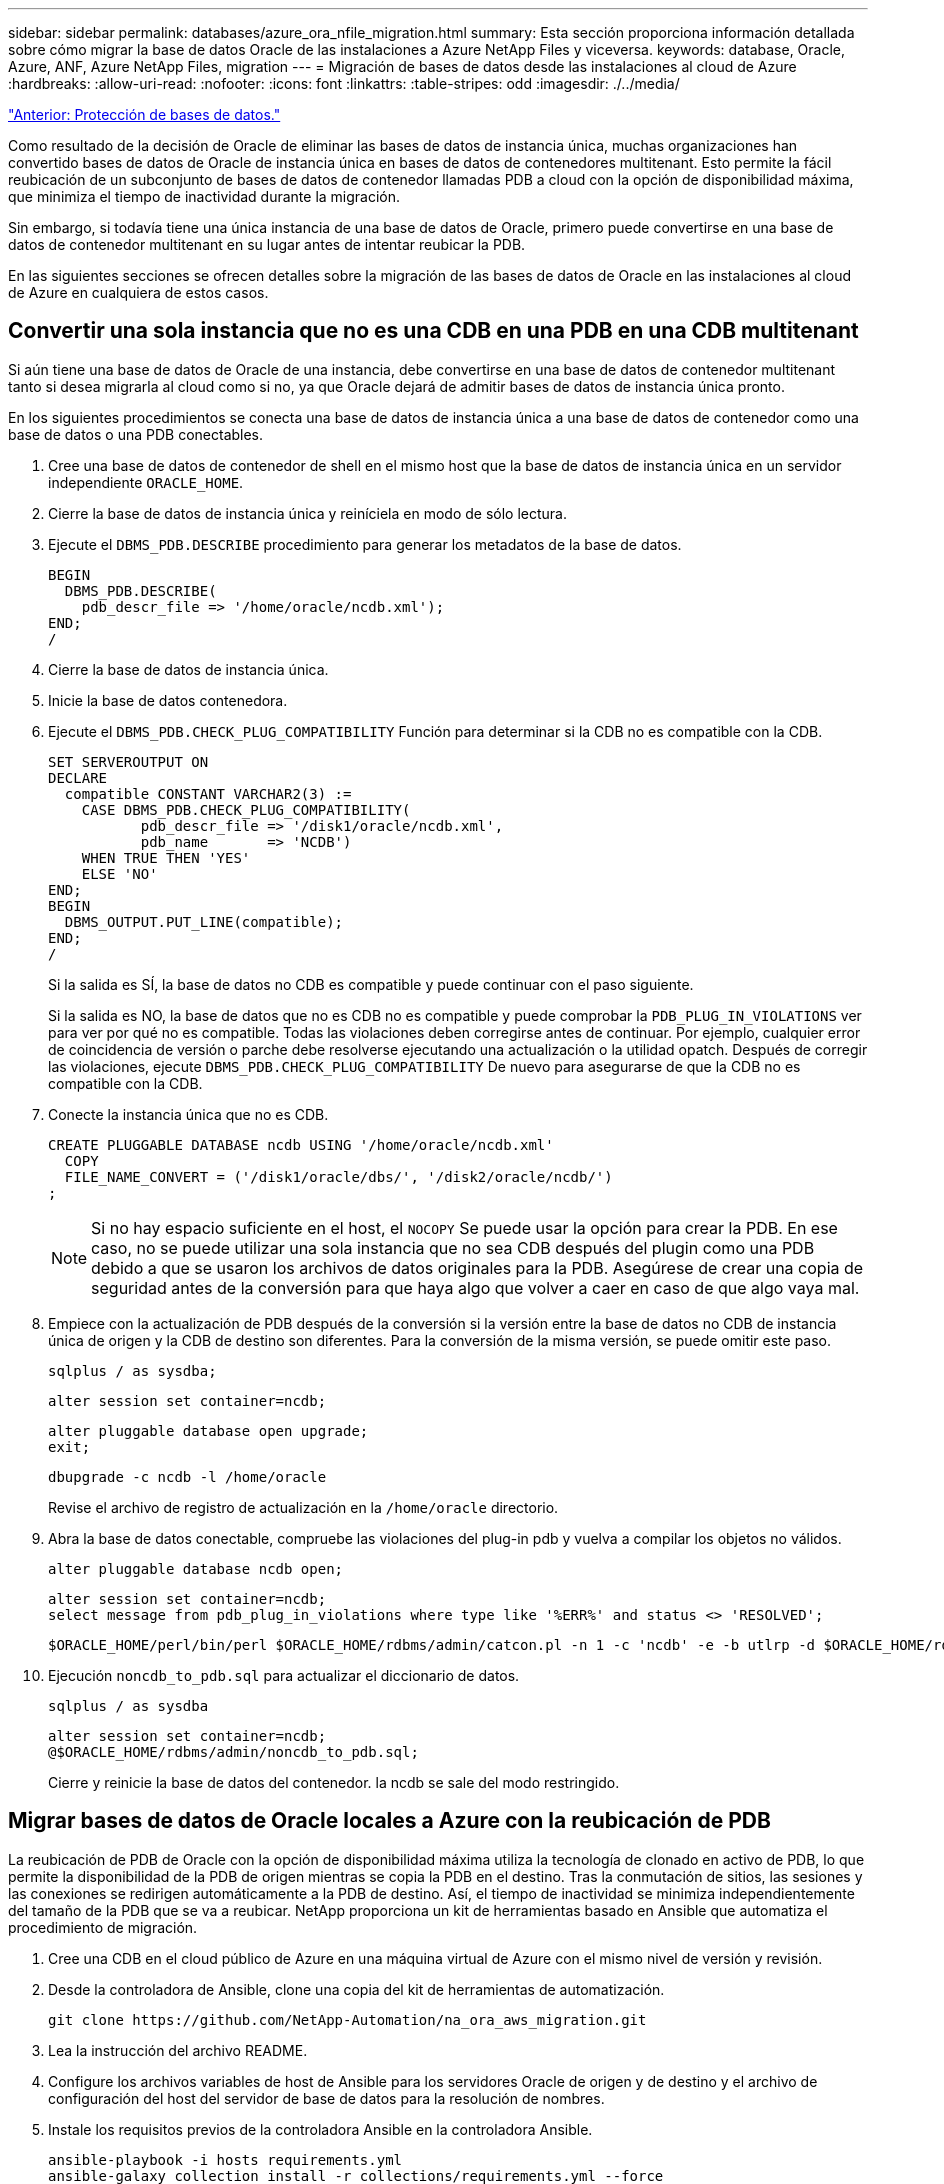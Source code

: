 ---
sidebar: sidebar 
permalink: databases/azure_ora_nfile_migration.html 
summary: Esta sección proporciona información detallada sobre cómo migrar la base de datos Oracle de las instalaciones a Azure NetApp Files y viceversa. 
keywords: database, Oracle, Azure, ANF, Azure NetApp Files, migration 
---
= Migración de bases de datos desde las instalaciones al cloud de Azure
:hardbreaks:
:allow-uri-read: 
:nofooter: 
:icons: font
:linkattrs: 
:table-stripes: odd
:imagesdir: ./../media/


link:azure_ora_nfile_protection.html["Anterior: Protección de bases de datos."]

[role="lead"]
Como resultado de la decisión de Oracle de eliminar las bases de datos de instancia única, muchas organizaciones han convertido bases de datos de Oracle de instancia única en bases de datos de contenedores multitenant. Esto permite la fácil reubicación de un subconjunto de bases de datos de contenedor llamadas PDB a cloud con la opción de disponibilidad máxima, que minimiza el tiempo de inactividad durante la migración.

Sin embargo, si todavía tiene una única instancia de una base de datos de Oracle, primero puede convertirse en una base de datos de contenedor multitenant en su lugar antes de intentar reubicar la PDB.

En las siguientes secciones se ofrecen detalles sobre la migración de las bases de datos de Oracle en las instalaciones al cloud de Azure en cualquiera de estos casos.



== Convertir una sola instancia que no es una CDB en una PDB en una CDB multitenant

Si aún tiene una base de datos de Oracle de una instancia, debe convertirse en una base de datos de contenedor multitenant tanto si desea migrarla al cloud como si no, ya que Oracle dejará de admitir bases de datos de instancia única pronto.

En los siguientes procedimientos se conecta una base de datos de instancia única a una base de datos de contenedor como una base de datos o una PDB conectables.

. Cree una base de datos de contenedor de shell en el mismo host que la base de datos de instancia única en un servidor independiente `ORACLE_HOME`.
. Cierre la base de datos de instancia única y reiníciela en modo de sólo lectura.
. Ejecute el `DBMS_PDB.DESCRIBE` procedimiento para generar los metadatos de la base de datos.
+
[source, cli]
----
BEGIN
  DBMS_PDB.DESCRIBE(
    pdb_descr_file => '/home/oracle/ncdb.xml');
END;
/
----
. Cierre la base de datos de instancia única.
. Inicie la base de datos contenedora.
. Ejecute el `DBMS_PDB.CHECK_PLUG_COMPATIBILITY` Función para determinar si la CDB no es compatible con la CDB.
+
[source, cli]
----
SET SERVEROUTPUT ON
DECLARE
  compatible CONSTANT VARCHAR2(3) :=
    CASE DBMS_PDB.CHECK_PLUG_COMPATIBILITY(
           pdb_descr_file => '/disk1/oracle/ncdb.xml',
           pdb_name       => 'NCDB')
    WHEN TRUE THEN 'YES'
    ELSE 'NO'
END;
BEGIN
  DBMS_OUTPUT.PUT_LINE(compatible);
END;
/
----
+
Si la salida es SÍ, la base de datos no CDB es compatible y puede continuar con el paso siguiente.

+
Si la salida es NO, la base de datos que no es CDB no es compatible y puede comprobar la `PDB_PLUG_IN_VIOLATIONS` ver para ver por qué no es compatible. Todas las violaciones deben corregirse antes de continuar. Por ejemplo, cualquier error de coincidencia de versión o parche debe resolverse ejecutando una actualización o la utilidad opatch. Después de corregir las violaciones, ejecute `DBMS_PDB.CHECK_PLUG_COMPATIBILITY` De nuevo para asegurarse de que la CDB no es compatible con la CDB.

. Conecte la instancia única que no es CDB.
+
[source, cli]
----
CREATE PLUGGABLE DATABASE ncdb USING '/home/oracle/ncdb.xml'
  COPY
  FILE_NAME_CONVERT = ('/disk1/oracle/dbs/', '/disk2/oracle/ncdb/')
;
----
+

NOTE: Si no hay espacio suficiente en el host, el `NOCOPY` Se puede usar la opción para crear la PDB. En ese caso, no se puede utilizar una sola instancia que no sea CDB después del plugin como una PDB debido a que se usaron los archivos de datos originales para la PDB. Asegúrese de crear una copia de seguridad antes de la conversión para que haya algo que volver a caer en caso de que algo vaya mal.

. Empiece con la actualización de PDB después de la conversión si la versión entre la base de datos no CDB de instancia única de origen y la CDB de destino son diferentes. Para la conversión de la misma versión, se puede omitir este paso.
+
[source, cli]
----
sqlplus / as sysdba;
----
+
[source, cli]
----
alter session set container=ncdb;
----
+
[source, cli]
----
alter pluggable database open upgrade;
exit;
----
+
[source, cli]
----
dbupgrade -c ncdb -l /home/oracle
----
+
Revise el archivo de registro de actualización en la `/home/oracle` directorio.

. Abra la base de datos conectable, compruebe las violaciones del plug-in pdb y vuelva a compilar los objetos no válidos.
+
[source, cli]
----
alter pluggable database ncdb open;
----
+
[source, cli]
----
alter session set container=ncdb;
select message from pdb_plug_in_violations where type like '%ERR%' and status <> 'RESOLVED';
----
+
[source, cli]
----
$ORACLE_HOME/perl/bin/perl $ORACLE_HOME/rdbms/admin/catcon.pl -n 1 -c 'ncdb' -e -b utlrp -d $ORACLE_HOME/rdbms/admin utlrp.sql
----
. Ejecución `noncdb_to_pdb.sql` para actualizar el diccionario de datos.
+
[source, cli]
----
sqlplus / as sysdba
----
+
[source, cli]
----
alter session set container=ncdb;
@$ORACLE_HOME/rdbms/admin/noncdb_to_pdb.sql;
----
+
Cierre y reinicie la base de datos del contenedor. la ncdb se sale del modo restringido.





== Migrar bases de datos de Oracle locales a Azure con la reubicación de PDB

La reubicación de PDB de Oracle con la opción de disponibilidad máxima utiliza la tecnología de clonado en activo de PDB, lo que permite la disponibilidad de la PDB de origen mientras se copia la PDB en el destino. Tras la conmutación de sitios, las sesiones y las conexiones se redirigen automáticamente a la PDB de destino. Así, el tiempo de inactividad se minimiza independientemente del tamaño de la PDB que se va a reubicar. NetApp proporciona un kit de herramientas basado en Ansible que automatiza el procedimiento de migración.

. Cree una CDB en el cloud público de Azure en una máquina virtual de Azure con el mismo nivel de versión y revisión.
. Desde la controladora de Ansible, clone una copia del kit de herramientas de automatización.
+
[source, cli]
----
git clone https://github.com/NetApp-Automation/na_ora_aws_migration.git
----
. Lea la instrucción del archivo README.
. Configure los archivos variables de host de Ansible para los servidores Oracle de origen y de destino y el archivo de configuración del host del servidor de base de datos para la resolución de nombres.
. Instale los requisitos previos de la controladora Ansible en la controladora Ansible.
+
[source, cli]
----
ansible-playbook -i hosts requirements.yml
ansible-galaxy collection install -r collections/requirements.yml --force
----
. Ejecute las tareas previas a la migración en el servidor local.
+
[source, cli]
----
ansible-playbook -i hosts ora_pdb_relocate.yml -u admin -k -K -t ora_pdb_relo_onprem
----
+

NOTE: El usuario admin es el usuario de gestión en el host del servidor Oracle local con privilegios sudo. El usuario administrador se autentica con una contraseña.

. Ejecute la reubicación de PDB de Oracle desde las instalaciones al host de Oracle de Azure de destino.
+
[source, cli]
----
ansible-playbook -i hosts ora_pdb_relocate.yml -u azureuser --private-key db1.pem -t ora_pdb_relo_primary
----



NOTE: La controladora de Ansible puede ubicarse tanto en las instalaciones como en el cloud de Azure. La controladora necesita conectividad al host del servidor de Oracle local y al host de Oracle VM de Azure. El puerto de la base de datos de Oracle (como 1521) está abierto entre el host del servidor de Oracle local y el host de Oracle VM de Azure.



== Opciones de migración de bases de datos de Oracle adicionales

Consulte la documentación de Microsoft para obtener más opciones de migración: link:https://learn.microsoft.com/en-us/azure/architecture/example-scenario/oracle-migrate/oracle-migration-overview["Proceso de decisión de migración de bases de datos de Oracle"^].
